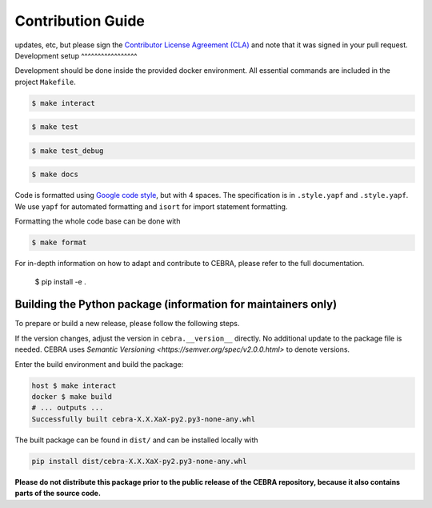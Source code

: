 Contribution Guide
==================

updates, etc, but please sign the `Contributor License Agreement (CLA) <https://forms.gle/SYbceYvot64ngNxJ9>`_
and note that it was signed in your pull request.
Development setup
^^^^^^^^^^^^^^^^^

Development should be done inside the provided docker environment.
All essential commands are included in the project ``Makefile``.

.. code:: bash

    $ make interact


.. code:: bash

    $ make test


.. code:: bash

    $ make test_debug


.. code:: bash

    $ make docs

Code is formatted using `Google code style <https://google.github.io/styleguide/pyguide.html>`_, but with 4 spaces.
The specification is in ``.style.yapf`` and ``.style.yapf``.
We use ``yapf`` for automated formatting and ``isort`` for import statement formatting.

Formatting the whole code base can be done with 

.. code:: bash

    $ make format

For in-depth information on how to adapt and contribute to CEBRA, please refer to the full documentation.

    $ pip install -e .
Building the Python package (information for maintainers only)
^^^^^^^^^^^^^^^^^^^^^^^^^^^^^^^^^^^^^^^^^^^^^^^^^^^^^^^^^^^^^^

To prepare or build a new release, please follow the following steps.

If the version changes, adjust the version in ``cebra.__version__`` directly. No additional update to the package
file is needed. CEBRA uses `Semantic Versioning <https://semver.org/spec/v2.0.0.html>` to denote versions.

Enter the build environment and build the package:

.. code:: bash

    host $ make interact
    docker $ make build
    # ... outputs ...
    Successfully built cebra-X.X.XaX-py2.py3-none-any.whl

The built package can be found in ``dist/`` and can be installed locally with

.. code:: bash

    pip install dist/cebra-X.X.XaX-py2.py3-none-any.whl

**Please do not distribute this package prior to the public release of the CEBRA repository, because it also
contains parts of the source code.**
